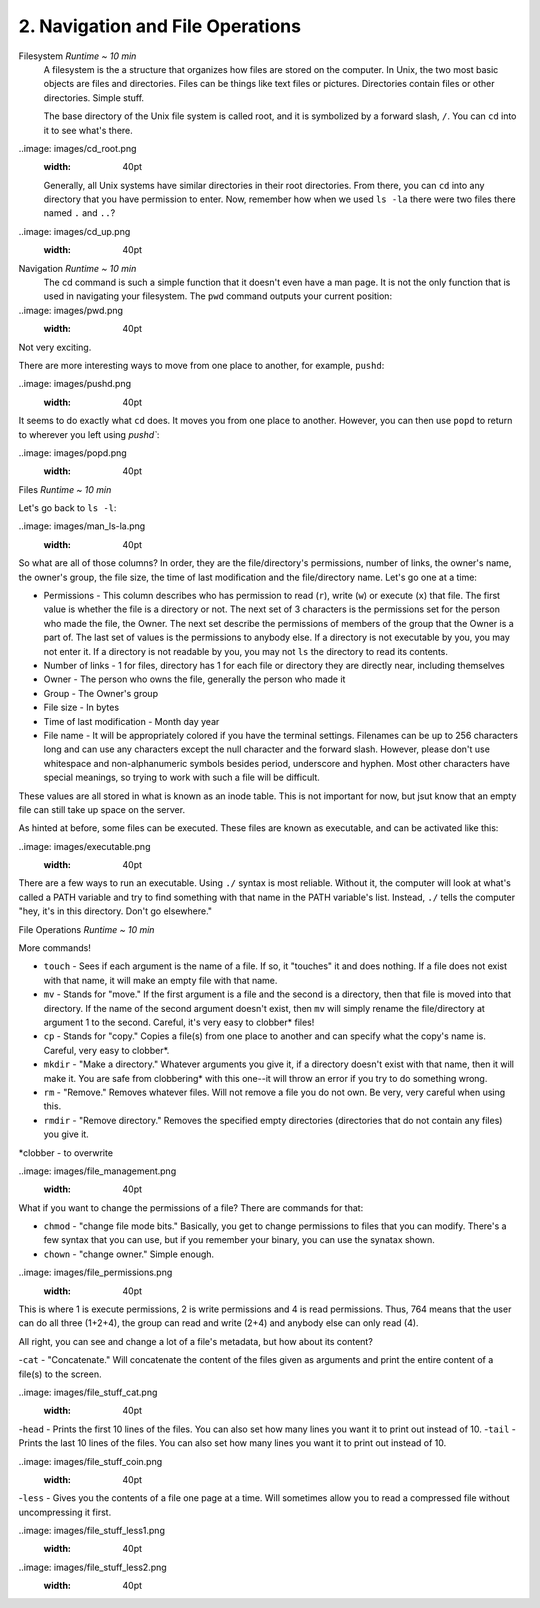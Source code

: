 2. Navigation and File Operations
====================

Filesystem  *Runtime ~ 10 min*
  A filesystem is the a structure that organizes how files are stored on the computer. In Unix, the two most basic objects are files and directories. Files can be things like text files or pictures. Directories contain files or other directories. Simple stuff.
  
  The base directory of the Unix file system is called root, and it is symbolized by a forward slash, ``/``. You can ``cd`` into it to see what's there.
  
..image: images/cd_root.png
  :width: 40pt

  Generally, all Unix systems have similar directories in their root directories. From there, you can ``cd`` into any directory that you have permission to enter. Now, remember how when we used ``ls -la`` there were two files there named ``.`` and ``..``? 

.. image: images/man_ls-la.png
  :width: 40pt
  
  Well, ``.`` refers to your current directory and ``..`` refers to the one outside of your current directory. If you decide you want to go back, you can type ``cd ..``.
  
..image: images/cd_up.png
  :width: 40pt
  
Navigation *Runtime ~ 10 min*
  The cd command is such a simple function that it doesn't even have a man page. It is not the only function that is used in navigating your filesystem. The ``pwd`` command outputs your current position:
  
..image: images/pwd.png
  :width: 40pt
  
Not very exciting. 

There are more interesting ways to move from one place to another, for example, ``pushd``:

..image: images/pushd.png
  :width: 40pt

It seems to do exactly what ``cd`` does. It moves you from one place to another. However, you can then use ``popd`` to return to wherever you left using `pushd``:

..image: images/popd.png
  :width: 40pt
  
Files  *Runtime ~ 10 min*

Let's go back to ``ls -l``:

..image: images/man_ls-la.png
  :width: 40pt

So what are all of those columns? In order, they are the file/directory's permissions, number of links, the owner's name, the owner's group, the file size, the time of last modification and the file/directory name. Let's go one at a time:

- Permissions - This column describes who has permission to read (``r``), write (``w``) or execute (``x``) that file. The first value is whether the file is a directory or not. The next set of 3 characters is the permissions set for the person who made the file, the Owner. The next set describe the permissions of members of the group that the Owner is a part of. The last set of values is the permissions to anybody else. If a directory is not executable by you, you may not enter it. If a directory is not readable by you, you may not ``ls`` the directory to read its contents.
- Number of links - 1 for files, directory has 1 for each file or directory they are directly near, including themselves
- Owner - The person who owns the file, generally the person who made it
- Group - The Owner's group
- File size - In bytes
- Time of last modification - Month day year
- File name - It will be appropriately colored if you have the terminal settings. Filenames can be up to 256 characters long and can use any characters except the null character and the forward slash. However, please don't use whitespace and non-alphanumeric symbols besides period, underscore and hyphen. Most other characters have special meanings, so trying to work with such a file will be difficult.

These values are all stored in what is known as an inode table. This is not important for now, but jsut know that an empty file can still take up space on the server. 

As hinted at before, some files can be executed. These files are known as executable, and can be activated like this:

..image: images/executable.png
  :width: 40pt
  
There are a few ways to run an executable. Using ``./`` syntax is most reliable. Without it, the computer will look at what's called a PATH variable and try to find something with that name in the PATH variable's list. Instead, ``./`` tells the computer "hey, it's in this directory. Don't go elsewhere."

File Operations  *Runtime ~ 10 min*

More commands!

- ``touch`` - Sees if each argument is the name of a file. If so, it "touches" it and does nothing. If a file does not exist with that name, it will make an empty file with that name.
- ``mv`` - Stands for "move." If the first argument is a file and the second is a directory, then that file is moved into that directory. If the name of the second argument doesn't exist, then ``mv`` will simply rename the file/directory at argument 1 to the second. Careful, it's very easy to clobber\* files!
- ``cp`` - Stands for "copy." Copies a file(s) from one place to another and can specify what the copy's name is. Careful, very easy to clobber*.
- ``mkdir`` - "Make a directory." Whatever arguments you give it, if a directory doesn't exist with that name, then it will make it. You are safe from clobbering* with this one--it will throw an error if you try to do something wrong.
- ``rm`` - "Remove." Removes whatever files. Will not remove a file you do not own. Be very, very careful when using this.
- ``rmdir`` - "Remove directory."  Removes the specified empty directories (directories that do not contain any files) you give it.

\*clobber - to overwrite

..image: images/file_management.png
  :width: 40pt

What if you want to change the permissions of a file? There are commands for that:

- ``chmod`` - "change file mode bits." Basically, you get to change permissions to files that you can modify. There's a few syntax that you can use, but if you remember your binary, you can use the synatax shown.
- ``chown`` - "change owner." Simple enough.

..image: images/file_permissions.png
  :width: 40pt

This is where 1 is execute permissions, 2 is write permissions and 4 is read permissions. Thus, 764 means that the user can do all three (1+2+4), the group can read and write (2+4) and anybody else can only read (4).

All right, you can see and change a lot of a file's metadata, but how about its content?

-``cat`` - "Concatenate." Will concatenate the content of the files given as arguments and print the entire content of a file(s) to the screen.

..image: images/file_stuff_cat.png
  :width: 40pt
  
-``head`` - Prints the first 10 lines of the files. You can also set how many lines you want it to print out instead of 10.
-``tail`` - Prints the last 10 lines of the files. You can also set how many lines you want it to print out instead of 10.

..image: images/file_stuff_coin.png
  :width: 40pt
  
-``less`` - Gives you the contents of a file one page at a time. Will sometimes allow you to read a compressed file without uncompressing it first.

..image: images/file_stuff_less1.png
  :width: 40pt
  
..image: images/file_stuff_less2.png
  :width: 40pt
